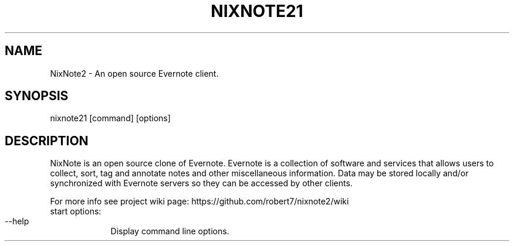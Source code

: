 .TH NIXNOTE21 "1" "Seprember 2018" "nixnote21"
.SH NAME
NixNote2 \- An open source Evernote client.
.SH SYNOPSIS
.IP "nixnote21 [command] [options]
.SH DESCRIPTION
NixNote is an open source clone of Evernote. Evernote is a collection of software and services that allows users to collect,
sort, tag and annotate notes and other miscellaneous information. Data may be stored locally and/or synchronized
with Evernote servers so they can be accessed by other clients.

For more info see project wiki page: https://github.com/robert7/nixnote2/wiki
.IP "start options:
.RS 7
.HP 2 2 
.IP "--help"
Display command line options.

